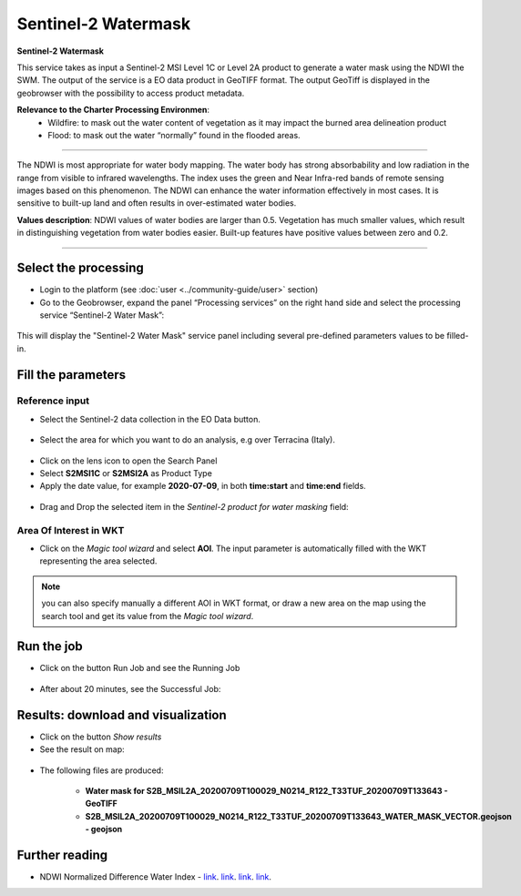 Sentinel-2 Watermask
~~~~~~~~~~~~~~~~~~~~~~~~~~~~~~~~~~~~~~~~~~~

.. image:: assets/Sentinel-2-Water-Mask-icon.png
        :width: 200px

**Sentinel-2 Watermask**

This service takes as input a Sentinel-2 MSI Level 1C or Level 2A product to generate a water mask using the NDWI the SWM.
The output of the service is a EO data product in GeoTIFF format. The output GeoTiff is displayed in the geobrowser with the possibility to access product metadata.

**Relevance to the Charter Processing Environmen**:
  - Wildfire: to mask out the water content of vegetation as it may impact the burned area delineation product 
  - Flood: to mask out the water “normally” found in the flooded areas.
  
=====================

The NDWI is most appropriate for water body mapping. The water body has strong absorbability and low radiation in the range from visible to infrared wavelengths. 
The index uses the green and Near Infra-red bands of remote sensing images based on this phenomenon. The NDWI can enhance the water information effectively in most cases. It is sensitive to built-up land and often results in over-estimated water bodies.

**Values description**: NDWI values of water bodies are larger than 0.5. Vegetation has much smaller values, which result in distinguishing vegetation from water bodies easier. Built-up features have positive values between zero and 0.2.

-----

Select the processing
=====================

* Login to the platform (see :doc:`user <../community-guide/user>` section)

* Go to the Geobrowser, expand the panel “Processing services” on the right hand side and select the processing service “Sentinel-2 Water Mask”:

.. figure:: assets/Sentinel-2-Water-Mask.png
	:figclass: align-center
        :width: 750px
        :align: center

This will display the "Sentinel-2 Water Mask" service panel including several pre-defined parameters values to be filled-in.

.. figure:: assets/Sentinel-2-Water-Mask-1.png
	:figclass: align-center
        :width: 750px
        :align: center
        
Fill the parameters
===================

Reference input
---------------

* Select the Sentinel-2 data collection in the EO Data button.

.. figure:: assets/Sentinel-2-Water-Mask-2.png
	:figclass: align-center
        :width: 750px
        :align: center
        
* Select the area for which you want to do an analysis, e.g over Terracina (Italy).

.. figure:: assets/Sentinel-2-Water-Mask-3.png
	:figclass: align-center
        :width: 750px
        :align: center

* Click on the lens icon to open the Search Panel
* Select **S2MSI1C** or **S2MSI2A** as Product Type
* Apply the date value, for example **2020-07-09**, in both **time:start** and **time:end** fields.

.. figure:: assets/Sentinel-2-Water-Mask-4.png
	:figclass: align-center
        :width: 250px
        :align: center
        
* Drag and Drop the selected item in the *Sentinel-2 product for water masking* field:

.. figure:: assets/Sentinel-2-Water-Mask-5.png
	:figclass: align-center
        :width: 750px
        :align: center

Area Of Interest in WKT
-----------------------

* Click on the *Magic tool wizard* and select **AOI**. The input parameter is automatically filled with the WKT representing the area selected.

.. figure:: assets/Sentinel-2-Water-Mask-6.png
	:figclass: align-center
        :width: 350px
        :align: center

.. NOTE:: you can also specify manually a different AOI in WKT format, or draw a new area on the map using the search tool and get its value from the *Magic tool wizard*.

Run the job
===========

* Click on the button Run Job and see the Running Job

.. figure:: assets/Sentinel-2-Water-Mask-7.png
	:figclass: align-center
        :width: 350px
        :align: center

.. figure:: assets/Sentinel-2-Water-Mask-8.png
	:figclass: align-center
        :width: 350px
        :align: center

* After about 20 minutes, see the Successful Job:

.. figure:: assets/Sentinel-2-Water-Mask-9.png
	:figclass: align-center
        :width: 350px
        :align: center

Results: download and visualization
===================================

* Click on the button *Show results*

* See the result on map:

.. figure:: assets/Sentinel-2-Water-Mask-10.png
	:figclass: align-center
        :width: 750px
        :align: center

* The following files are produced:

    - **Water mask for S2B_MSIL2A_20200709T100029_N0214_R122_T33TUF_20200709T133643 - GeoTIFF**
    - **S2B_MSIL2A_20200709T100029_N0214_R122_T33TUF_20200709T133643_WATER_MASK_VECTOR.geojson - geojson**
    
Further reading
==================================
- NDWI Normalized Difference Water Index - `link <https://custom-scripts.sentinel-hub.com/sentinel-2/ndwi/>`_. `link <http://eoscience.esa.int/landtraining2017/files/posters/MILCZAREK.pdf>`_. `link <https://www.sciencedirect.com/science/article/abs/pii/S0034425796000673?via%3Dihub>`_. `link <https://en.wikipedia.org/wiki/Normalized_difference_water_index>`_.


